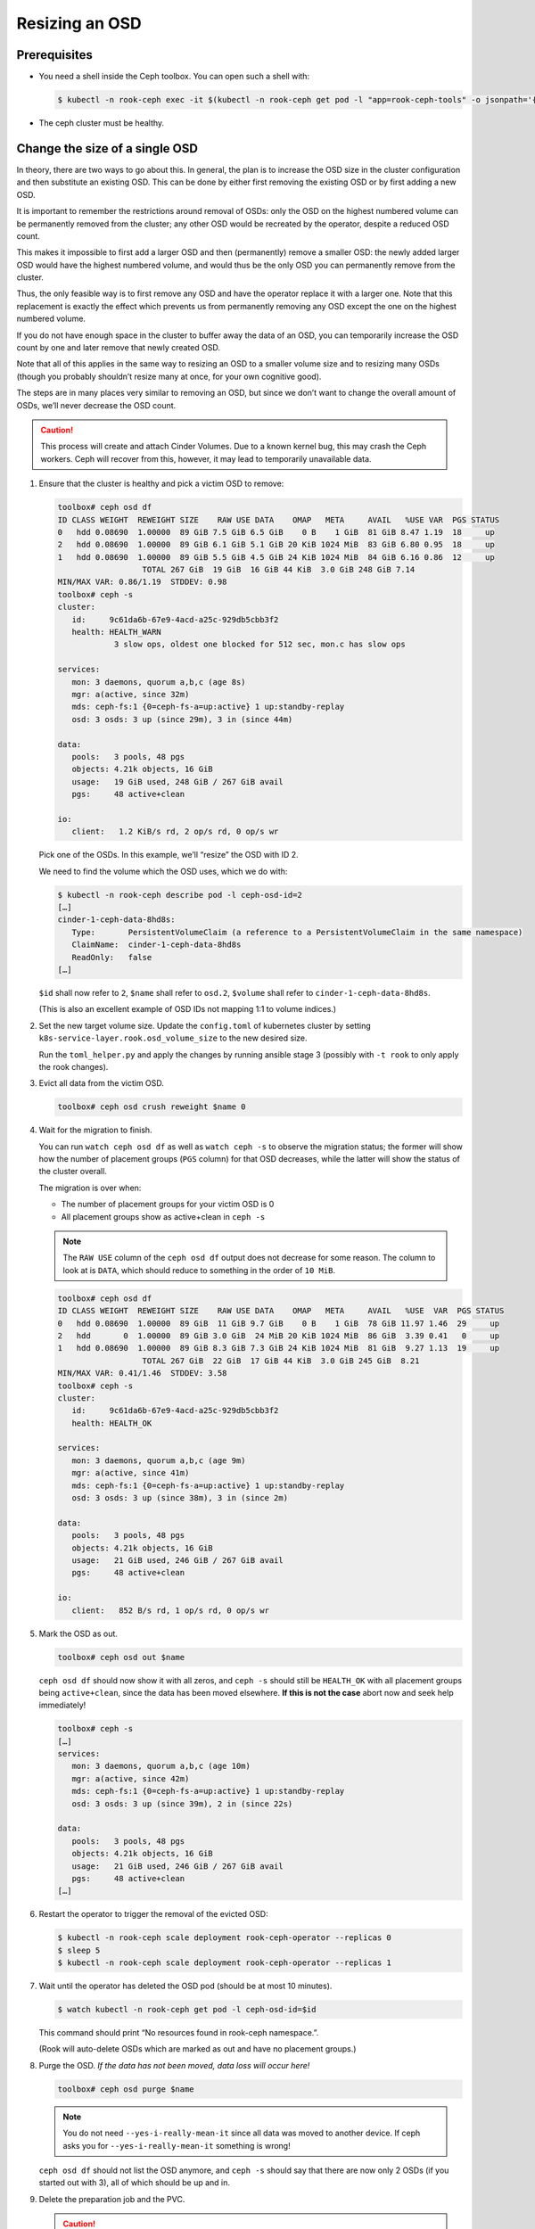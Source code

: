 Resizing an OSD
===============

Prerequisites
-------------

-  You need a shell inside the Ceph toolbox. You can open such a shell
   with:

   .. code:: console

      $ kubectl -n rook-ceph exec -it $(kubectl -n rook-ceph get pod -l "app=rook-ceph-tools" -o jsonpath='{.items[0].metadata.name}') bash

-  The ceph cluster must be healthy.

Change the size of a single OSD
-------------------------------

In theory, there are two ways to go about this. In general, the plan is
to increase the OSD size in the cluster configuration and then
substitute an existing OSD. This can be done by either first removing
the existing OSD or by first adding a new OSD.

It is important to remember the restrictions around removal of OSDs:
only the OSD on the highest numbered volume can be permanently removed
from the cluster; any other OSD would be recreated by the operator,
despite a reduced OSD count.

This makes it impossible to first add a larger OSD and then
(permanently) remove a smaller OSD: the newly added larger OSD would
have the highest numbered volume, and would thus be the only OSD you can
permanently remove from the cluster.

Thus, the only feasible way is to first remove any OSD and have the
operator replace it with a larger one. Note that this replacement is
exactly the effect which prevents us from permanently removing any OSD
except the one on the highest numbered volume.

If you do not have enough space in the cluster to buffer away the data
of an OSD, you can temporarily increase the OSD count by one and later
remove that newly created OSD.

Note that all of this applies in the same way to resizing an OSD to a
smaller volume size and to resizing many OSDs (though you probably
shouldn’t resize many at once, for your own cognitive good).

The steps are in many places very similar to removing an OSD, but since
we don’t want to change the overall amount of OSDs, we’ll never decrease
the OSD count.

.. caution::
   
   This process will create and attach Cinder Volumes. Due to a
   known kernel bug, this may crash the Ceph workers. Ceph will recover
   from this, however, it may lead to temporarily unavailable data.

1. Ensure that the cluster is healthy and pick a victim OSD to remove:

   .. code:: console

      toolbox# ceph osd df
      ID CLASS WEIGHT  REWEIGHT SIZE    RAW USE DATA    OMAP   META     AVAIL   %USE VAR  PGS STATUS
      0   hdd 0.08690  1.00000  89 GiB 7.5 GiB 6.5 GiB    0 B    1 GiB  81 GiB 8.47 1.19  18     up
      2   hdd 0.08690  1.00000  89 GiB 6.1 GiB 5.1 GiB 20 KiB 1024 MiB  83 GiB 6.80 0.95  18     up
      1   hdd 0.08690  1.00000  89 GiB 5.5 GiB 4.5 GiB 24 KiB 1024 MiB  84 GiB 6.16 0.86  12     up
                        TOTAL 267 GiB  19 GiB  16 GiB 44 KiB  3.0 GiB 248 GiB 7.14
      MIN/MAX VAR: 0.86/1.19  STDDEV: 0.98
      toolbox# ceph -s
      cluster:
         id:     9c61da6b-67e9-4acd-a25c-929db5cbb3f2
         health: HEALTH_WARN
                  3 slow ops, oldest one blocked for 512 sec, mon.c has slow ops

      services:
         mon: 3 daemons, quorum a,b,c (age 8s)
         mgr: a(active, since 32m)
         mds: ceph-fs:1 {0=ceph-fs-a=up:active} 1 up:standby-replay
         osd: 3 osds: 3 up (since 29m), 3 in (since 44m)

      data:
         pools:   3 pools, 48 pgs
         objects: 4.21k objects, 16 GiB
         usage:   19 GiB used, 248 GiB / 267 GiB avail
         pgs:     48 active+clean

      io:
         client:   1.2 KiB/s rd, 2 op/s rd, 0 op/s wr

   Pick one of the OSDs. In this example, we’ll “resize” the OSD with
   ID 2.

   We need to find the volume which the OSD uses, which we do with:

   .. code:: console

      $ kubectl -n rook-ceph describe pod -l ceph-osd-id=2
      […]
      cinder-1-ceph-data-8hd8s:
         Type:       PersistentVolumeClaim (a reference to a PersistentVolumeClaim in the same namespace)
         ClaimName:  cinder-1-ceph-data-8hd8s
         ReadOnly:   false
      […]

   ``$id`` shall now refer to ``2``, ``$name`` shall refer to
   ``osd.2``, ``$volume`` shall refer to ``cinder-1-ceph-data-8hd8s``.

   (This is also an excellent example of OSD IDs not mapping 1:1 to
   volume indices.)

2. Set the new target volume size. Update the ``config.toml`` of
   kubernetes cluster by setting
   ``k8s-service-layer.rook.osd_volume_size`` to the new desired size.

   Run the ``toml_helper.py`` and apply the changes by running ansible
   stage 3 (possibly with ``-t rook`` to only apply the rook changes).

3. Evict all data from the victim OSD.

   .. code:: console

      toolbox# ceph osd crush reweight $name 0

4. Wait for the migration to finish.

   You can run ``watch ceph osd df`` as well as ``watch ceph -s`` to
   observe the migration status; the former will show how the number of
   placement groups (``PGS`` column) for that OSD decreases, while the
   latter will show the status of the cluster overall.

   The migration is over when:

   -  The number of placement groups for your victim OSD is 0
   -  All placement groups show as active+clean in ``ceph -s``

   .. note::
      
      The ``RAW USE`` column of the ``ceph osd df`` output does not
      decrease for some reason. The column to look at is ``DATA``, which
      should reduce to something in the order of ``10 MiB``.

   .. code:: console

      toolbox# ceph osd df
      ID CLASS WEIGHT  REWEIGHT SIZE    RAW USE DATA    OMAP   META     AVAIL   %USE  VAR  PGS STATUS
      0   hdd 0.08690  1.00000  89 GiB  11 GiB 9.7 GiB    0 B    1 GiB  78 GiB 11.97 1.46  29     up
      2   hdd       0  1.00000  89 GiB 3.0 GiB  24 MiB 20 KiB 1024 MiB  86 GiB  3.39 0.41   0     up
      1   hdd 0.08690  1.00000  89 GiB 8.3 GiB 7.3 GiB 24 KiB 1024 MiB  81 GiB  9.27 1.13  19     up
                        TOTAL 267 GiB  22 GiB  17 GiB 44 KiB  3.0 GiB 245 GiB  8.21
      MIN/MAX VAR: 0.41/1.46  STDDEV: 3.58
      toolbox# ceph -s
      cluster:
         id:     9c61da6b-67e9-4acd-a25c-929db5cbb3f2
         health: HEALTH_OK

      services:
         mon: 3 daemons, quorum a,b,c (age 9m)
         mgr: a(active, since 41m)
         mds: ceph-fs:1 {0=ceph-fs-a=up:active} 1 up:standby-replay
         osd: 3 osds: 3 up (since 38m), 3 in (since 2m)

      data:
         pools:   3 pools, 48 pgs
         objects: 4.21k objects, 16 GiB
         usage:   21 GiB used, 246 GiB / 267 GiB avail
         pgs:     48 active+clean

      io:
         client:   852 B/s rd, 1 op/s rd, 0 op/s wr

5. Mark the OSD as out.

   .. code:: console

      toolbox# ceph osd out $name

   ``ceph osd df`` should now show it with all zeros, and ``ceph -s``
   should still be ``HEALTH_OK`` with all placement groups being
   ``active+clean``, since the data has been moved elsewhere. **If this
   is not the case** abort now and seek help immediately!

   .. code:: console

      toolbox# ceph -s
      […]
      services:
         mon: 3 daemons, quorum a,b,c (age 10m)
         mgr: a(active, since 42m)
         mds: ceph-fs:1 {0=ceph-fs-a=up:active} 1 up:standby-replay
         osd: 3 osds: 3 up (since 39m), 2 in (since 22s)

      data:
         pools:   3 pools, 48 pgs
         objects: 4.21k objects, 16 GiB
         usage:   21 GiB used, 246 GiB / 267 GiB avail
         pgs:     48 active+clean
      […]

6. Restart the operator to trigger the removal of the evicted OSD:

   .. code:: console

      $ kubectl -n rook-ceph scale deployment rook-ceph-operator --replicas 0
      $ sleep 5
      $ kubectl -n rook-ceph scale deployment rook-ceph-operator --replicas 1

7. Wait until the operator has deleted the OSD pod (should be at most
   10 minutes).

   .. code:: console

      $ watch kubectl -n rook-ceph get pod -l ceph-osd-id=$id

   This command should print “No resources found in rook-ceph
   namespace.”.

   (Rook will auto-delete OSDs which are marked as out and have no
   placement groups.)

8. Purge the OSD. *If the data has not been moved, data loss will occur
   here!*

   .. code:: console

      toolbox# ceph osd purge $name

   .. note::
      
      You do not need ``--yes-i-really-mean-it`` since all data
      was moved to another device. If ceph asks you for
      ``--yes-i-really-mean-it`` something is wrong!

   ``ceph osd df`` should not list the OSD anymore, and ``ceph -s``
   should say that there are now only 2 OSDs (if you started out with
   3), all of which should be up and in.

9. Delete the preparation job and the PVC.

   .. caution::
      
      Deleting the wrong job + pvc will inevitably lead to
      loss of data! Double-check that you’re killing the correct volume by
      first running:

   .. code:: console

      $ kubectl -n rook-ceph describe pvc $volume

   The ``MountedBy:`` line should only list a single user, which is
   ``rook-ceph-osd-prepare-$volume-$suffix`` (where ``$suffix`` is a
   random thing).

   Once you’ve verified that, you can delete the job and the PVC:

   .. code:: console

      $ kubectl -n rook-ceph delete job rook-ceph-osd-prepare-$volume
      $ kubectl -n rook-ceph delete pvc $volume

   Verify that the volume is gone with ``kubectl get pvc -n rook-ceph``
   and in openstack.

10.   Restart the operator to trigger re-creation of the OSD.

      .. code:: console

         $ kubectl -n rook-ceph scale deployment rook-ceph-operator --replicas 0
         $ sleep 5
         $ kubectl -n rook-ceph scale deployment rook-ceph-operator --replicas 1

      You can observe progress by watching the pod list and
      ``ceph osd df``. The newly created volume
      (``kubectl -n rook-ceph get pvc``) should have the new size.

      The process is done when you see:

      -  all OSDs in ``ceph -s`` as up and in, and
      -  all placement groups as ``active+clean``

      .. code:: console

         toolbox# ceph osd df
         ID CLASS WEIGHT  REWEIGHT SIZE    RAW USE DATA    OMAP   META     AVAIL   %USE VAR  PGS STATUS
         2   hdd 0.18459  1.00000 189 GiB 9.9 GiB 8.9 GiB    0 B    1 GiB 179 GiB 5.25 0.91  27     up
         0   hdd 0.08690  1.00000  89 GiB 6.2 GiB 5.2 GiB    0 B    1 GiB  83 GiB 6.92 1.20  14     up
         1   hdd 0.08690  1.00000  89 GiB 5.0 GiB 2.0 GiB 44 KiB 1024 MiB  84 GiB 5.66 0.98   7     up
                           TOTAL 367 GiB  21 GiB  16 GiB 44 KiB  3.0 GiB 346 GiB 5.75
         MIN/MAX VAR: 0.91/1.20  STDDEV: 0.73
         toolbox# ceph -s
         cluster:
            id:     9c61da6b-67e9-4acd-a25c-929db5cbb3f2
            health: HEALTH_OK

         services:
            mon: 3 daemons, quorum a,b,c (age 27s)
            mgr: a(active, since 12m)
            mds: ceph-fs:1 {0=ceph-fs-a=up:active} 1 up:standby-replay
            osd: 3 osds: 3 up (since 12m), 3 in (since 12m)

         data:
            pools:   3 pools, 48 pgs
            objects: 4.21k objects, 16 GiB
            usage:   21 GiB used, 346 GiB / 367 GiB avail
            pgs:     48 active+clean

         io:
            client:   853 B/s rd, 1 op/s rd, 0 op/s wr
